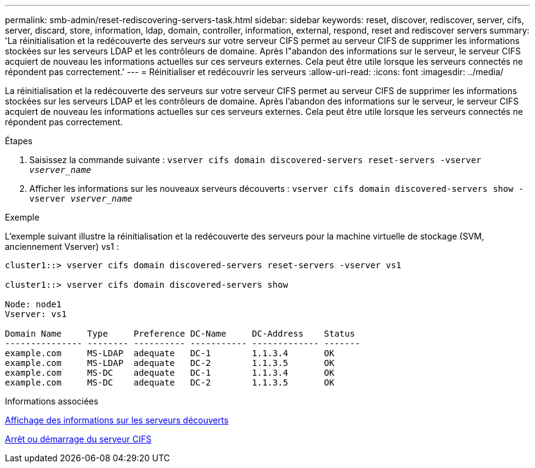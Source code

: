 ---
permalink: smb-admin/reset-rediscovering-servers-task.html 
sidebar: sidebar 
keywords: reset, discover, rediscover, server, cifs, server, discard, store, information, ldap, domain, controller, information, external, respond, reset and rediscover servers 
summary: 'La réinitialisation et la redécouverte des serveurs sur votre serveur CIFS permet au serveur CIFS de supprimer les informations stockées sur les serveurs LDAP et les contrôleurs de domaine. Après l"abandon des informations sur le serveur, le serveur CIFS acquiert de nouveau les informations actuelles sur ces serveurs externes. Cela peut être utile lorsque les serveurs connectés ne répondent pas correctement.' 
---
= Réinitialiser et redécouvrir les serveurs
:allow-uri-read: 
:icons: font
:imagesdir: ../media/


[role="lead"]
La réinitialisation et la redécouverte des serveurs sur votre serveur CIFS permet au serveur CIFS de supprimer les informations stockées sur les serveurs LDAP et les contrôleurs de domaine. Après l'abandon des informations sur le serveur, le serveur CIFS acquiert de nouveau les informations actuelles sur ces serveurs externes. Cela peut être utile lorsque les serveurs connectés ne répondent pas correctement.

.Étapes
. Saisissez la commande suivante : `vserver cifs domain discovered-servers reset-servers -vserver _vserver_name_`
. Afficher les informations sur les nouveaux serveurs découverts : `vserver cifs domain discovered-servers show -vserver _vserver_name_`


.Exemple
L'exemple suivant illustre la réinitialisation et la redécouverte des serveurs pour la machine virtuelle de stockage (SVM, anciennement Vserver) vs1 :

[listing]
----
cluster1::> vserver cifs domain discovered-servers reset-servers -vserver vs1

cluster1::> vserver cifs domain discovered-servers show

Node: node1
Vserver: vs1

Domain Name     Type     Preference DC-Name     DC-Address    Status
--------------- -------- ---------- ----------- ------------- -------
example.com     MS-LDAP  adequate   DC-1        1.1.3.4       OK
example.com     MS-LDAP  adequate   DC-2        1.1.3.5       OK
example.com     MS-DC    adequate   DC-1        1.1.3.4       OK
example.com     MS-DC    adequate   DC-2        1.1.3.5       OK
----
.Informations associées
xref:display-discovered-servers-task.adoc[Affichage des informations sur les serveurs découverts]

xref:stop-start-server-task.adoc[Arrêt ou démarrage du serveur CIFS]
